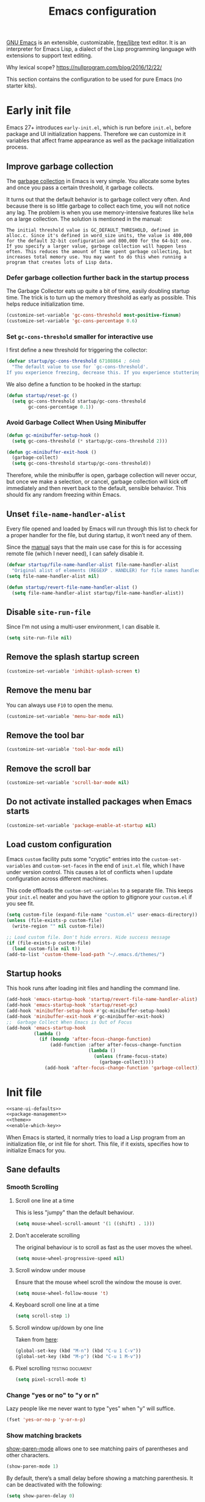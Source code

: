 #+title: Emacs configuration
#+property: header-args  :mkdirp yes
#+property: header-args+ :tangle-mode (identity #o444)
#+property: header-args+ :noweb yes
#+PROPERTY: header-args+ :padline no

[[https://www.gnu.org/software/emacs/][GNU Emacs]] is an extensible, customizable, [[https://www.gnu.org/philosophy/free-sw.html][free/libre]] text editor. It is an interpreter for Emacs Lisp, a dialect of the Lisp programming language with extensions to support text editing.

Why lexical scope? https://nullprogram.com/blog/2016/12/22/

This section contains the configuration to be used for pure Emacs (no starter kits).

* Early init file
:properties:
:header-args+: :tangle "emacs/.emacs.d/early-init.el"
:header-args+: :shebang ";; -*- mode: emacs-lisp; lexical-binding: t; -*-"
:end:

Emacs 27+ introduces =early-init.el=, which is run before =init.el=, before package and UI initialization happens. Therefore we can customize in it variables that affect frame appearance as well as the package initialization process.

** Improve garbage collection

The [[http://www.gnu.org/software/emacs/manual/html_node/elisp/Garbage-Collection.html][garbage collection]] in Emacs is very simple. You allocate some bytes and once you pass a certain threshold, it garbage collects.

It turns out that the default behavior is to garbage collect very often. And because there is so little garbage to collect each time, you will not notice any lag. The problem is when you use memory-intensive features like =helm= on a large collection. The solution is mentioned in the manual:

#+begin_example
The initial threshold value is GC_DEFAULT_THRESHOLD, defined in alloc.c. Since it's defined in word_size units, the value is 400,000 for the default 32-bit configuration and 800,000 for the 64-bit one. If you specify a larger value, garbage collection will happen less often. This reduces the amount of time spent garbage collecting, but increases total memory use. You may want to do this when running a program that creates lots of Lisp data. 
#+end_example

*** Defer garbage collection further back in the startup process

The Garbage Collector eats up quite a bit of time, easily doubling startup time. The trick is to turn up the memory threshold as early as possible. This helps reduce initialization time.

#+begin_src emacs-lisp
(customize-set-variable 'gc-cons-threshold most-positive-fixnum)
(customize-set-variable 'gc-cons-percentage 0.6)
#+end_src

*** Set =gc-cons-threshold= smaller for interactive use

I first define a new threshold for triggering the collector:
#+begin_src emacs-lisp
(defvar startup/gc-cons-threshold 67108864 ; 64mb
  "The default value to use for `gc-cons-threshold'.
If you experience freezing, decrease this. If you experience stuttering, increase this.")
#+end_src

We also define a function to be hooked in the startup:
#+begin_src emacs-lisp
(defun startup/reset-gc ()
  (setq gc-cons-threshold startup/gc-cons-threshold
        gc-cons-percentage 0.1))
#+end_src

*** Avoid Garbage Collect When Using Minibuffer

#+begin_src emacs-lisp
(defun gc-minibuffer-setup-hook ()
  (setq gc-cons-threshold (* startup/gc-cons-threshold 2)))

(defun gc-minibuffer-exit-hook ()
  (garbage-collect)
  (setq gc-cons-threshold startup/gc-cons-threshold))
#+end_src

Therefore, while the minibuffer is open, garbage collection will never occur, but once we make a selection, or cancel, garbage collection will kick off immediately and then revert back to the default, sensible behavior. This should fix any random freezing within Emacs.

** Unset =file-name-handler-alist=

Every file opened and loaded by Emacs will run through this list to check for a proper handler for the file, but during startup, it won’t need any of them.

Since the [[https://www.gnu.org/software/emacs/manual/html_node/elisp/Magic-File-Names.html][manual]] says that the main use case for this is for accessing remote file (which I never need), I can safely disable it.

#+begin_src emacs-lisp
(defvar startup/file-name-handler-alist file-name-handler-alist 
  "Original alist of elements (REGEXP . HANDLER) for file names handled specially (magic files).")
(setq file-name-handler-alist nil)
#+end_src

#+begin_src emacs-lisp
(defun startup/revert-file-name-handler-alist ()
  (setq file-name-handler-alist startup/file-name-handler-alist))
#+end_src

** Disable =site-run-file=

Since I'm not using a multi-user environment, I can disable it.

#+begin_src emacs-lisp
(setq site-run-file nil)
#+end_src

** Remove the splash startup screen

#+begin_src emacs-lisp
(customize-set-variable 'inhibit-splash-screen t)
#+end_src

** Remove the menu bar

You can always use =F10= to open the menu.

#+begin_src emacs-lisp
(customize-set-variable 'menu-bar-mode nil)
#+end_src

** Remove the tool bar

#+begin_src emacs-lisp
(customize-set-variable 'tool-bar-mode nil)
#+end_src

** Remove the scroll bar

#+begin_src emacs-lisp
(customize-set-variable 'scroll-bar-mode nil)
#+end_src

** Do not activate installed packages when Emacs starts

#+begin_src emacs-lisp
(customize-set-variable 'package-enable-at-startup nil)
#+end_src

** Load custom configuration

Emacs =custom= facility puts some "cryptic" entries into the =custom-set-variables= and =custom-set-faces= in the end of =init.el= file, which I have under version control. This causes a lot of conflicts when I update configuration across different machines.

This code offloads the =custom-set-variables= to a separate file. This keeps your =init.el= neater and you have the option to gitignore your =custom.el= if you see fit.

#+begin_src emacs-lisp
(setq custom-file (expand-file-name "custom.el" user-emacs-directory))
(unless (file-exists-p custom-file)
  (write-region "" nil custom-file))

;; Load custom file. Don't hide errors. Hide success message
(if (file-exists-p custom-file)
  (load custom-file nil t))
(add-to-list 'custom-theme-load-path "~/.emacs.d/themes/")
#+end_src

** Startup hooks

This hook runs after loading init files and handling the command line.

#+begin_src emacs-lisp
(add-hook 'emacs-startup-hook 'startup/revert-file-name-handler-alist)
(add-hook 'emacs-startup-hook 'startup/reset-gc)
(add-hook 'minibuffer-setup-hook #'gc-minibuffer-setup-hook)
(add-hook 'minibuffer-exit-hook #'gc-minibuffer-exit-hook)
;;  Garbage Collect When Emacs is Out of Focus
(add-hook 'emacs-startup-hook
          (lambda ()
            (if (boundp 'after-focus-change-function)
                (add-function :after after-focus-change-function
                              (lambda ()
                                (unless (frame-focus-state)
                                  (garbage-collect))))
              (add-hook 'after-focus-change-function 'garbage-collect))))
#+end_src

* Init file

#+begin_src emacs-lisp :tangle "emacs/.emacs.d/init.el" :shebang ";; -*- mode: emacs-lisp; lexical-binding: t; -*-"
<<sane-ui-defaults>>
<<package-management>>
<<theme>>
<<enable-which-key>>
#+end_src

When Emacs is started, it normally tries to load a Lisp program from an initialization file, or init file for short. This file, if it exists, specifies how to initialize Emacs for you.

** Sane defaults
:properties:
:header-args+: :noweb-ref sane-ui-defaults
:end:

*** Smooth Scrolling
**** Scroll one line at a time

  This is less "jumpy" than the default behaviour.

  #+begin_src emacs-lisp
  (setq mouse-wheel-scroll-amount '(1 ((shift) . 1)))
  #+end_src

**** Don't accelerate scrolling

  The original behaviour is to scroll as fast as the user moves the wheel.

  #+begin_src emacs-lisp
  (setq mouse-wheel-progressive-speed nil)
  #+end_src

**** Scroll window under mouse

  Ensure that the mouse wheel scroll the window the mouse is over.

  #+begin_src emacs-lisp
  (setq mouse-wheel-follow-mouse 't)
  #+end_src

**** Keyboard scroll one line at a time

  #+begin_src emacs-lisp
  (setq scroll-step 1)
  #+end_src

**** Scroll window up/down by one line

  Taken from [[http://pragmaticemacs.com/emacs/scrolling-and-moving-by-line/][here]]:
  #+begin_src emacs-lisp
  (global-set-key (kbd "M-n") (kbd "C-u 1 C-v"))
  (global-set-key (kbd "M-p") (kbd "C-u 1 M-v"))
  #+end_src

**** Pixel scrolling                                       :testing:document:

  #+begin_src emacs-lisp
  (setq pixel-scroll-mode t)
  #+end_src

*** Change "yes or no" to "y or n"

  Lazy people like me never want to type "yes" when "y" will suffice.

  #+begin_src emacs-lisp
  (fset 'yes-or-no-p 'y-or-n-p)
  #+end_src

*** Show matching brackets

  [[https://www.emacswiki.org/emacs/ShowParenMode][show-paren-mode]] allows one to see matching pairs of parentheses and other characters. 
  #+begin_src emacs-lisp
  (show-paren-mode 1)
  #+end_src

  By default, there’s a small delay before showing a matching parenthesis. It can be deactivated with the following:
  #+begin_src emacs-lisp
  (setq show-paren-delay 0)
  #+end_src

*** Disable bell sound

  #+begin_src emacs-lisp
  (setq ring-bell-function 'ignore)
  #+end_src

*** Change backup behaviour

  This is one of the things people usually want to change right away. By default, Emacs saves backup files in the current directory. These are the files ending in =~= that are cluttering up your directory lists. The following code stashes them all in =~/.emacs.d/backups=, where I can find them with =C-x C-f= (=find-file=) if I really need to.

  #+begin_src emacs-lisp
  ;; Don't litter my filesystem tree
  (setq backup-directory-alist '(("." . "~/.emacs.d/backups/")))
  #+end_src

  Since disk space is cheap, I prefer to save a lot!
  #+begin_src emacs-lisp
  (setq backup-by-copying t) ;; don't clobber symlinks
  (setq delete-old-versions t)
  (setq kept-new-versions 8)
  (setq kept-old-versions 4)
  (setq version-control t)
  #+end_src

*** Save minibuffer history

  #+begin_src emacs-lisp
  (savehist-mode 1)
  #+end_src

*** Add my elisp directory and other files

  Sometimes I load files outside the package system. As long as they're in a directory in my =load-path=, Emacs can find them. 

  #+begin_src emacs-lisp :noweb-ref add-elisp-folder
  (add-to-list 'load-path "~/.elisp")
  #+end_src

*** Line numbering

  Line numbering is really helpful for simple file movement.

**** Number of columns reserved for line number display

  #+begin_src emacs-lisp
  (setq-default display-line-numbers-width 4)
  #+end_src

**** Do not shrink line number width

  #+begin_src emacs-lisp
  (setq display-line-numbers-grow-only t)
  #+end_src

**** Relative line numbers taking into account screen lines

  #+begin_src emacs-lisp
  (setq-default display-line-numbers-type 'visual)
  #+end_src

**** Display the absolute number of the current line

  #+begin_src emacs-lisp
  (setq-default display-line-numbers-current-absolute t)
  #+end_src

**** Disregard narrowing when showing line numbers

  #+begin_src emacs-lisp
  (setq-default display-line-numbers-widen t)
  #+end_src

**** Keybinding for toggling

  The default is no line numbers. One can then toggle with =<f9>=.

  #+begin_src emacs-lisp
  (global-display-line-numbers-mode)
  (global-set-key (kbd "<f9>") 'display-line-numbers-mode)
  #+end_src

**** Show cursor position within line

  #+begin_src emacs-lisp
  (column-number-mode 1)
  #+end_src

*** Setup visual lines

  Visual line mode actually does several things. From a user's point of view, it:
  - Makes lines wrap at word boundaries. (controlled by var truncate-lines and word-wrap.)
  - Makes up/down arrow keys move by a visual line. (controlled by the var line-move-visual.)
  - Makes the kill-line command delete by a visual line, as opposed to a logical line.
  - Turns off the display of little return arrow at the edge of window. (controlled by the var fringe-indicator-alist.)

  Enable by default:
  #+begin_src emacs-lisp
  (global-visual-line-mode t)
  #+end_src

  and this code enable a visual hint whether a paragraph is hard or soften wrapped:
  #+begin_src emacs-lisp
  (defface my-custom-curly-face
    '((t (:foreground "orange")))
    "Face for fringe curly bitmaps."
    :group 'basic-faces)
  (setq-default left-fringe-width 10)
  (set-fringe-bitmap-face 'left-curly-arrow 'my-custom-curly-face)
  (set-fringe-bitmap-face 'right-curly-arrow 'my-custom-curly-face)
  (setq visual-line-fringe-indicators '(left-curly-arrow right-curly-arrow))
  #+end_src

** Package management
:properties:
:header-args+: :noweb-ref package-management
:end:

Nowadays almost nobody uses Emacs without a pile of plugins/addons. Manage those addons is a pain in the ass. Fortunately Emacs 24 introduced a new tool, =package.el= to make this management a little easier.

By using the [[https://github.com/jwiegley/use-package][use-package]] macro one can isolate package configuration in your initialization files in a way that is both performance-oriented and tidy. It is a tool that streamlines the configuration of packages. handles everything from assigning key bindings, setting the value of customisation options, writing hooks, declaring a package as a dependency for another, and so on. 

Though it might not be readily apparent, a "package" in Emacs parlance is any elisp file that is evaluated by Emacs.  This includes libraries that are shipped with the upstream distribution as well as code that comes from other sources.

As such =use-package= is *NOT* a package manager, in the sense of installing, removing, listing packages.  It only configures things using a declarative syntax.  The package manager of Emacs is =package.el= while there are other tools available from third parties, such as =straight.el=.

I’ve been using [[https://github.com/raxod502/straight.el][straight.el]] for package management for a while and I really like it.

#+begin_src emacs-lisp
(defvar bootstrap-version)
(let ((bootstrap-file
       (expand-file-name "straight/repos/straight.el/bootstrap.el" user-emacs-directory))
      (bootstrap-version 5))
  (unless (file-exists-p bootstrap-file)
    (with-current-buffer
        (url-retrieve-synchronously
         "https://raw.githubusercontent.com/raxod502/straight.el/develop/install.el"
         'silent 'inhibit-cookies)
      (goto-char (point-max))
      (eval-print-last-sexp)))
  (load bootstrap-file nil 'nomessage))
#+end_src

We can integrate it with =use-package=:
#+begin_src emacs-lisp
(setq straight-use-package-by-default t)
(straight-use-package 'use-package)
#+end_src

** Make Emacs discoverable
:properties:
:header-args+: :noweb-ref enable-which-key
:end:

Emacs by default is built around this idea of discoverability. It is a self-documented editor. To see this, check =C-h ?=.

However, after enabling a whole plethora of available packages you can get lost by the messiness of the enabled shortcuts.

[[https://github.com/justbur/emacs-which-key][which-key]] is a minor mode for Emacs that displays the key bindings following your currently entered incomplete command (a prefix) in a popup. This provides a way to discover shortcuts globally.

Most of the time I want the which-key popup only when I need it. This will prevent which-key from showing automatically, and allow you to use =C-h= in the middle of a key sequence to show the which-key buffer and keep it open for the remainder of the key sequence.

#+begin_src emacs-lisp
(use-package which-key
  :config
  ;; Allow C-h to trigger which-key before it is done automatically
  (setq which-key-show-early-on-C-h t)
  ;; make sure which-key doesn't show normally but refreshes quickly after it is
  ;; triggered.
  (setq which-key-idle-delay 10000)
  (setq which-key-idle-secondary-delay 0.05)
  (which-key-mode))
#+end_src

** Make Emacs sexy
:properties:
:header-args+: :noweb-ref theme
:end:

*** Doom themes

#+begin_src emacs-lisp
(use-package doom-themes
  :config
  ;; Global settings (defaults)
  (setq doom-themes-enable-bold t    ; if nil, bold is universally disabled
        doom-themes-enable-italic t) ; if nil, italics is universally disabled
  (load-theme 'doom-one t)

  ;; Enable flashing mode-line on errors
  (doom-themes-visual-bell-config)

  ;; Enable custom neotree theme (all-the-icons must be installed!)
  (doom-themes-neotree-config)
  ;; or for treemacs users
  (setq doom-themes-treemacs-theme "doom-colors") ; use the colorful treemacs theme
  (doom-themes-treemacs-config)

  ;; Corrects (and improves) org-mode's native fontification.
  (doom-themes-org-config))
#+end_src
